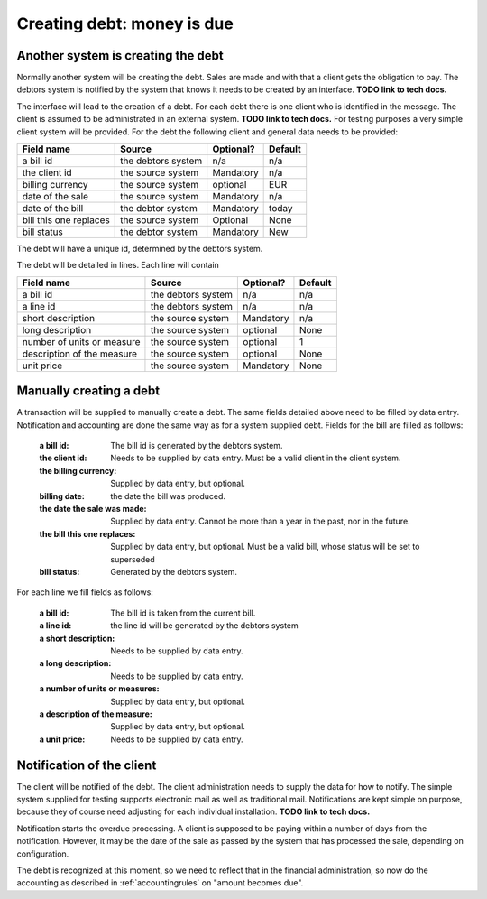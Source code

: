 Creating debt: money is due
===========================

Another system is creating the debt
-----------------------------------

Normally another system will be creating the debt. Sales are made and with that a client gets the obligation to pay. The debtors system is notified by the system that knows it needs to be created by an interface. **TODO link to tech docs.**

The interface will lead to the creation of a debt. For each debt there is one client who is identified in the message. The client is assumed to be administrated in an external system. **TODO link to tech docs.** For testing purposes a very simple client system will be provided. For the debt the following client and general data needs to be provided:

+------------------------+--------------------+-----------+----------+
| Field name             |Source              | Optional? | Default  |
+========================+====================+===========+==========+
| a bill id              | the debtors system | n/a       | n/a      |              
+------------------------+--------------------+-----------+----------+
| the client id          | the source system  | Mandatory | n/a      |
+------------------------+--------------------+-----------+----------+
| billing currency       | the source system  | optional  | EUR      |
+------------------------+--------------------+-----------+----------+
| date of the sale       | the source system  | Mandatory | n/a      |
+------------------------+--------------------+-----------+----------+
| date of the bill       | the debtor system  | Mandatory | today    |
+------------------------+--------------------+-----------+----------+
| bill this one replaces | the source system  | Optional  | None     |
+------------------------+--------------------+-----------+----------+
| bill status            | the debtor system  | Mandatory | New      |
+------------------------+--------------------+-----------+----------+

The debt will have a unique id, determined by the debtors system.

The debt will be detailed in lines. Each line will contain 

+------------------------+--------------------+-----------+----------+
| Field name             |Source              | Optional? | Default  |
+========================+====================+===========+==========+
| a bill id              | the debtors system | n/a       | n/a      |              
+------------------------+--------------------+-----------+----------+
| a line id              | the debtors system | n/a       | n/a      |              
+------------------------+--------------------+-----------+----------+
| short description      | the source system  | Mandatory | n/a      |
+------------------------+--------------------+-----------+----------+
| long description       | the source system  | optional  | None     |
+------------------------+--------------------+-----------+----------+
| number of units or     | the source system  | optional  | 1        |
| measure                |                    |           |          | 
+------------------------+--------------------+-----------+----------+
| description of the     | the source system  | optional  | None     |
| measure                |                    |           |          | 
+------------------------+--------------------+-----------+----------+
| unit price             | the source system  | Mandatory | None     |
+------------------------+--------------------+-----------+----------+

Manually creating a debt
------------------------

A transaction will be supplied to manually create a debt. The same fields detailed above need to be filled by data entry. Notification and accounting are done the same way as for a system supplied debt. Fields for the bill are filled as follows:

    :a bill id: The bill id is generated by the debtors system.
    :the client id: Needs to be supplied by data entry. Must be a valid client in the client system.
    :the billing currency: Supplied by data entry, but optional.
    :billing date: the date the bill was produced.
    :the date the sale was made: Supplied by data entry. Cannot be more than a year in the past, nor in the future.
    :the bill this one replaces: Supplied by data entry, but optional. Must be a valid bill, whose status will be set to superseded
    :bill status: Generated by the debtors system.

For each line we fill fields as follows:

    :a bill id: The bill id is taken from the current bill.
    :a line id: the line id will be generated by the debtors system
    :a short description: Needs to be supplied by data entry.
    :a long description: Needs to be supplied by data entry.
    :a number of units or measures: Supplied by data entry, but optional.
    :a description of the measure: Supplied by data entry, but optional.
    :a unit price: Needs to be supplied by data entry.

Notification of the client
--------------------------------

The client will be notified of the debt. The client administration needs to supply the data for how to notify. The simple system supplied for testing supports electronic mail as well as traditional mail. Notifications are kept simple on purpose, because they of course need adjusting for each individual installation. **TODO link to tech docs.**

Notification starts the overdue processing. A client is supposed to be paying within a number of days from the notification. However, it may be the date of the sale as passed by the system that has processed the sale, depending on configuration. 

The debt is recognized at this moment, so we need to reflect that in the financial administration, so now do the accounting as described in :ref:`accountingrules` on "amount becomes due".
